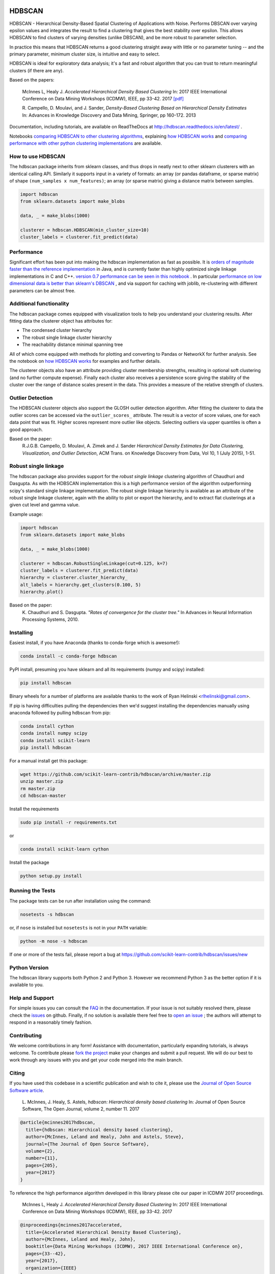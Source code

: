 .. image:: https://img.shields.io/pypi/v/hdbscan.svg
    :target: https://pypi.python.org/pypi/hdbscan/
    :alt: PyPI Version
.. image:: https://anaconda.org/conda-forge/hdbscan/badges/version.svg
    :target: https://anaconda.org/conda-forge/hdbscan
    :alt: Conda-forge Version
.. image:: https://anaconda.org/conda-forge/hdbscan/badges/downloads.svg
    :target: https://anaconda.org/conda-forge/hdbscan
    :alt: Conda-forge downloads
.. image:: https://img.shields.io/pypi/l/hdbscan.svg
    :target: https://github.com/scikit-learn-contrib/hdbscan/blob/master/LICENSE
    :alt: License
.. image:: https://travis-ci.org/scikit-learn-contrib/hdbscan.svg
    :target: https://travis-ci.org/scikit-learn-contrib/hdbscan
    :alt: Travis Build Status
.. image:: https://coveralls.io/repos/github/scikit-learn-contrib/hdbscan/badge.svg?branch=master
    :target: https://coveralls.io/github/scikit-learn-contrib/hdbscan?branch=master
    :alt: Test Coverage
.. image:: https://readthedocs.org/projects/hdbscan/badge/?version=latest
    :target: https://hdbscan.readthedocs.org
    :alt: Docs
.. image:: http://joss.theoj.org/papers/10.21105/joss.00205/status.svg
    :target: http://joss.theoj.org/papers/10.21105/joss.00205
    :alt: JOSS article
.. image:: https://mybinder.org/badge.svg 
    :target: https://mybinder.org/v2/gh/scikit-learn-contrib/hdbscan
    :alt: Launch example notebooks in Binder


=======
HDBSCAN
=======

HDBSCAN - Hierarchical Density-Based Spatial Clustering of Applications
with Noise. Performs DBSCAN over varying epsilon values and integrates 
the result to find a clustering that gives the best stability over epsilon.
This allows HDBSCAN to find clusters of varying densities (unlike DBSCAN),
and be more robust to parameter selection.

In practice this means that HDBSCAN returns a good clustering straight
away with little or no parameter tuning -- and the primary parameter,
minimum cluster size, is intuitive and easy to select.

HDBSCAN is ideal for exploratory data analysis; it's a fast and robust
algorithm that you can trust to return meaningful clusters (if there
are any).

Based on the papers:

    McInnes L, Healy J. *Accelerated Hierarchical Density Based Clustering* 
    In: 2017 IEEE International Conference on Data Mining Workshops (ICDMW), IEEE, pp 33-42.
    2017 `[pdf] <http://ieeexplore.ieee.org/stamp/stamp.jsp?tp=&arnumber=8215642>`_

    R. Campello, D. Moulavi, and J. Sander, *Density-Based Clustering Based on
    Hierarchical Density Estimates*
    In: Advances in Knowledge Discovery and Data Mining, Springer, pp 160-172.
    2013
    
Documentation, including tutorials, are available on ReadTheDocs at http://hdbscan.readthedocs.io/en/latest/ .  
    
Notebooks `comparing HDBSCAN to other clustering algorithms <http://nbviewer.jupyter.org/github/scikit-learn-contrib/hdbscan/blob/master/notebooks/Comparing%20Clustering%20Algorithms.ipynb>`_, explaining `how HDBSCAN works <http://nbviewer.jupyter.org/github/scikit-learn-contrib/hdbscan/blob/master/notebooks/How%20HDBSCAN%20Works.ipynb>`_ and `comparing performance with other python clustering implementations <http://nbviewer.jupyter.org/github/scikit-learn-contrib/hdbscan/blob/master/notebooks/Benchmarking%20scalability%20of%20clustering%20implementations-v0.7.ipynb>`_ are available.

------------------
How to use HDBSCAN
------------------

The hdbscan package inherits from sklearn classes, and thus drops in neatly
next to other sklearn clusterers with an identical calling API. Similarly it
supports input in a variety of formats: an array (or pandas dataframe, or
sparse matrix) of shape ``(num_samples x num_features)``; an array (or sparse matrix)
giving a distance matrix between samples.

.. code:: python

    import hdbscan
    from sklearn.datasets import make_blobs
    
    data, _ = make_blobs(1000)
    
    clusterer = hdbscan.HDBSCAN(min_cluster_size=10)
    cluster_labels = clusterer.fit_predict(data)

-----------
Performance
-----------

Significant effort has been put into making the hdbscan implementation as fast as 
possible. It is `orders of magnitude faster than the reference implementation <http://nbviewer.jupyter.org/github/scikit-learn-contrib/hdbscan/blob/master/notebooks/Python%20vs%20Java.ipynb>`_ in Java,
and is currently faster than highly optimized single linkage implementations in C and C++.
`version 0.7 performance can be seen in this notebook <http://nbviewer.jupyter.org/github/scikit-learn-contrib/hdbscan/blob/master/notebooks/Benchmarking%20scalability%20of%20clustering%20implementations-v0.7.ipynb>`_ .
In particular `performance on low dimensional data is better than sklearn's DBSCAN <http://nbviewer.jupyter.org/github/scikit-learn-contrib/hdbscan/blob/master/notebooks/Benchmarking%20scalability%20of%20clustering%20implementations%202D%20v0.7.ipynb>`_ ,
and via support for caching with joblib, re-clustering with different parameters
can be almost free.

------------------------
Additional functionality
------------------------

The hdbscan package comes equipped with visualization tools to help you
understand your clustering results. After fitting data the clusterer
object has attributes for:

* The condensed cluster hierarchy
* The robust single linkage cluster hierarchy
* The reachability distance minimal spanning tree

All of which come equipped with methods for plotting and converting
to Pandas or NetworkX for further analysis. See the notebook on
`how HDBSCAN works <http://nbviewer.jupyter.org/github/scikit-learn-contrib/hdbscan/blob/master/notebooks/How%20HDBSCAN%20Works.ipynb>`_ for examples and further details.

The clusterer objects also have an attribute providing cluster membership
strengths, resulting in optional soft clustering (and no further compute 
expense). Finally each cluster also receives a persistence score giving
the stability of the cluster over the range of distance scales present
in the data. This provides a measure of the relative strength of clusters.

-----------------
Outlier Detection
-----------------

The HDBSCAN clusterer objects also support the GLOSH outlier detection algorithm. 
After fitting the clusterer to data the outlier scores can be accessed via the
``outlier_scores_`` attribute. The result is a vector of score values, one for
each data point that was fit. Higher scores represent more outlier like objects.
Selecting outliers via upper quantiles is often a good approach.

Based on the paper:
    R.J.G.B. Campello, D. Moulavi, A. Zimek and J. Sander 
    *Hierarchical Density Estimates for Data Clustering, Visualization, and Outlier Detection*, 
    ACM Trans. on Knowledge Discovery from Data, Vol 10, 1 (July 2015), 1-51.

---------------------
Robust single linkage
---------------------

The hdbscan package also provides support for the *robust single linkage*
clustering algorithm of Chaudhuri and Dasgupta. As with the HDBSCAN 
implementation this is a high performance version of the algorithm 
outperforming scipy's standard single linkage implementation. The
robust single linkage hierarchy is available as an attribute of
the robust single linkage clusterer, again with the ability to plot
or export the hierarchy, and to extract flat clusterings at a given
cut level and gamma value.

Example usage:

.. code:: python

    import hdbscan
    from sklearn.datasets import make_blobs
    
    data, _ = make_blobs(1000)
    
    clusterer = hdbscan.RobustSingleLinkage(cut=0.125, k=7)
    cluster_labels = clusterer.fit_predict(data)
    hierarchy = clusterer.cluster_hierarchy_
    alt_labels = hierarchy.get_clusters(0.100, 5)
    hierarchy.plot()


Based on the paper:
    K. Chaudhuri and S. Dasgupta.
    *"Rates of convergence for the cluster tree."*
    In Advances in Neural Information Processing Systems, 2010.

----------
Installing
----------

Easiest install, if you have Anaconda (thanks to conda-forge which is awesome!):

.. code:: bash

    conda install -c conda-forge hdbscan

PyPI install, presuming you have sklearn and all its requirements (numpy and scipy) installed:

.. code:: bash

    pip install hdbscan

Binary wheels for a number of platforms are available thanks to the work of
Ryan Helinski <rlhelinski@gmail.com>.

If pip is having difficulties pulling the dependencies then we'd suggest installing
the dependencies manually using anaconda followed by pulling hdbscan from pip:

.. code:: bash

    conda install cython
    conda install numpy scipy
    conda install scikit-learn
    pip install hdbscan

For a manual install get this package:

.. code:: bash

    wget https://github.com/scikit-learn-contrib/hdbscan/archive/master.zip
    unzip master.zip
    rm master.zip
    cd hdbscan-master

Install the requirements

.. code:: bash

    sudo pip install -r requirements.txt
    
or

.. code:: bash

    conda install scikit-learn cython 

Install the package

.. code:: bash

    python setup.py install

-----------------
Running the Tests
-----------------

The package tests can be run after installation using the command:

.. code:: bash

    nosetests -s hdbscan

or, if ``nose`` is installed but ``nosetests`` is not in your ``PATH`` variable:

.. code:: bash

    python -m nose -s hdbscan

If one or more of the tests fail, please report a bug at https://github.com/scikit-learn-contrib/hdbscan/issues/new

--------------
Python Version
--------------

The hdbscan library supports both Python 2 and Python 3. However we recommend Python 3 as the better option if it is available to you.
    
----------------
Help and Support
----------------

For simple issues you can consult the `FAQ <https://hdbscan.readthedocs.io/en/latest/faq.html>`_ in the documentation.
If your issue is not suitably resolved there, please check the `issues <https://github.com/scikit-learn-contrib/hdbscan/issues>`_ on github. Finally, if no solution is available there feel free to `open an issue <https://github.com/scikit-learn-contrib/hdbscan/issues/new>`_ ; the authors will attempt to respond in a reasonably timely fashion.

------------
Contributing
------------

We welcome contributions in any form! Assistance with documentation, particularly expanding tutorials,
is always welcome. To contribute please `fork the project <https://github.com/scikit-learn-contrib/hdbscan/issues#fork-destination-box>`_ make your changes and submit a pull request. We will do our best to work through any issues with
you and get your code merged into the main branch.

------
Citing
------

If you have used this codebase in a scientific publication and wish to cite it, please use the `Journal of Open Source Software article <http://joss.theoj.org/papers/10.21105/joss.00205>`_.

    L. McInnes, J. Healy, S. Astels, *hdbscan: Hierarchical density based clustering*
    In: Journal of Open Source Software, The Open Journal, volume 2, number 11.
    2017
    
.. code:: bibtex

    @article{mcinnes2017hdbscan,
      title={hdbscan: Hierarchical density based clustering},
      author={McInnes, Leland and Healy, John and Astels, Steve},
      journal={The Journal of Open Source Software},
      volume={2},
      number={11},
      pages={205},
      year={2017}
    }
    
To reference the high performance algorithm developed in this library please cite our paper in ICDMW 2017 proceedings.

    McInnes L, Healy J. *Accelerated Hierarchical Density Based Clustering* 
    In: 2017 IEEE International Conference on Data Mining Workshops (ICDMW), IEEE, pp 33-42.
    2017


.. code:: bibtex

    @inproceedings{mcinnes2017accelerated,
      title={Accelerated Hierarchical Density Based Clustering},
      author={McInnes, Leland and Healy, John},
      booktitle={Data Mining Workshops (ICDMW), 2017 IEEE International Conference on},
      pages={33--42},
      year={2017},
      organization={IEEE}
    }

---------
Licensing
---------

The hdbscan package is 3-clause BSD licensed. Enjoy.
